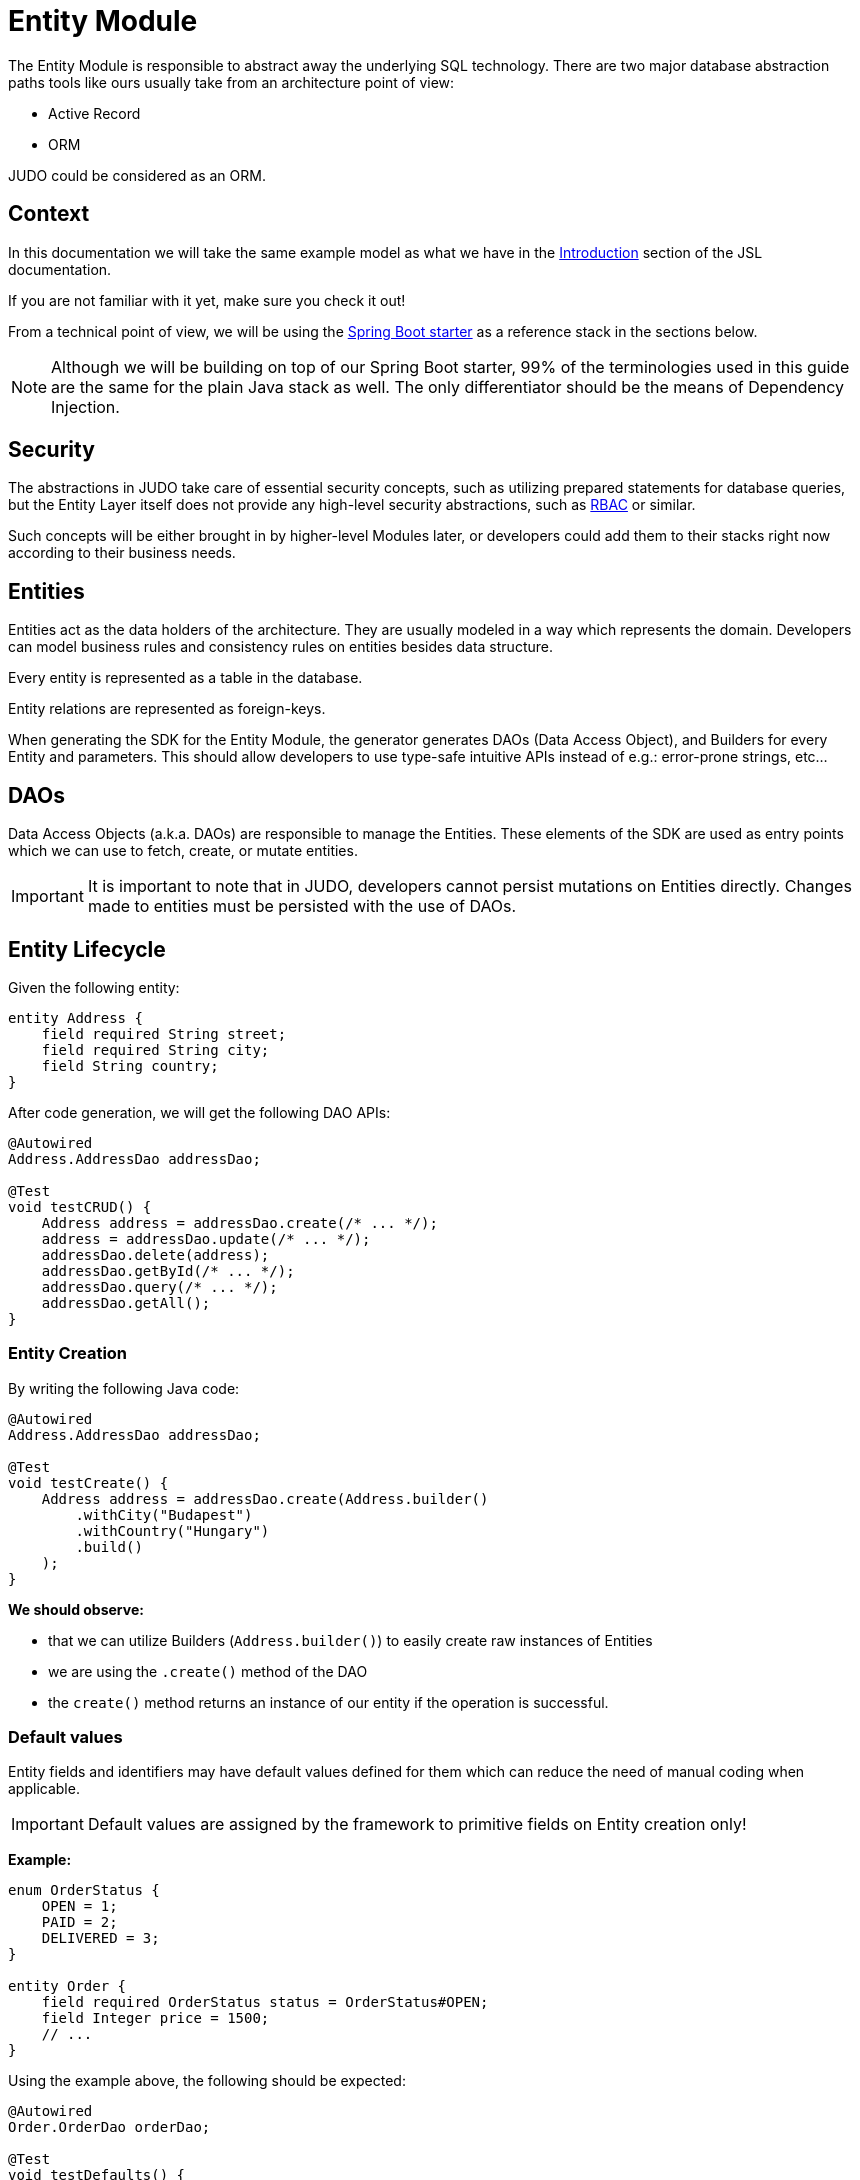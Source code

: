 = Entity Module

:idprefix:
:idseparator: -

The Entity Module is responsible to abstract away the underlying SQL technology. There are two major database abstraction
paths tools like ours usually take from an architecture point of view:

* Active Record
* ORM

JUDO could be considered as an ORM.

== Context

In this documentation we will take the same example model as what we have in the xref:meta-jsl:01_intro.adoc[Introduction,window=_blank]
section of the JSL documentation.

If you are not familiar with it yet, make sure you check it out!

From a technical point of view, we will be using the xref:getting-started/04_bootstrap-spring-boot-project.adoc[Spring Boot starter,window=_blank]
as a reference stack in the sections below.

[NOTE]
====
Although we will be building on top of our Spring Boot starter, 99% of the terminologies used in this guide are the same
for the plain Java stack as well. The only differentiator should be the means of Dependency Injection.
====

== Security

The abstractions in JUDO take care of essential security concepts, such as utilizing prepared statements for database queries,
but the Entity Layer itself does not provide any high-level security abstractions, such as https://en.wikipedia.org/wiki/Role-based_access_control[RBAC,window=_blank]
or similar.

Such concepts will be either brought in by higher-level Modules later, or developers could add them to their stacks right
now according to their business needs.

== Entities

Entities act as the data holders of the architecture. They are usually modeled in a way which represents the domain.
Developers can model business rules and consistency rules on entities besides data structure.

Every entity is represented as a table in the database.

Entity relations are represented as foreign-keys.

When generating the SDK for the Entity Module, the generator generates DAOs (Data Access Object), and Builders for every
Entity and parameters. This should allow developers to use type-safe intuitive APIs instead of e.g.: error-prone strings, etc...

== DAOs

Data Access Objects (a.k.a. DAOs) are responsible to manage the Entities. These elements of the SDK are used as entry points
which we can use to fetch, create, or mutate entities.

[IMPORTANT]
====
It is important to note that in JUDO, developers cannot persist mutations on Entities directly. Changes made to entities
must be persisted with the use of DAOs.
====

== Entity Lifecycle

Given the following entity:

[source,jsl]
----
entity Address {
    field required String street;
    field required String city;
    field String country;
}
----

After code generation, we will get the following DAO APIs:

[source,java]
----
@Autowired
Address.AddressDao addressDao;

@Test
void testCRUD() {
    Address address = addressDao.create(/* ... */);
    address = addressDao.update(/* ... */);
    addressDao.delete(address);
    addressDao.getById(/* ... */);
    addressDao.query(/* ... */);
    addressDao.getAll();
}

----

=== Entity Creation

By writing the following Java code:

[source,java]
----
@Autowired
Address.AddressDao addressDao;

@Test
void testCreate() {
    Address address = addressDao.create(Address.builder()
        .withCity("Budapest")
        .withCountry("Hungary")
        .build()
    );
}
----

**We should observe:**

* that we can utilize Builders (`Address.builder()`) to easily create raw instances of Entities
* we are using the `.create()` method of the DAO
* the `create()` method returns an instance of our entity if the operation is successful.

=== Default values

Entity fields and identifiers may have default values defined for them which can reduce the need of manual coding when
applicable.

[IMPORTANT]
Default values are assigned by the framework to primitive fields on Entity creation only!

**Example:**

[source,jsl]
----
enum OrderStatus {
    OPEN = 1;
    PAID = 2;
    DELIVERED = 3;
}

entity Order {
    field required OrderStatus status = OrderStatus#OPEN;
    field Integer price = 1500;
    // ...
}
----

Using the example above, the following should be expected:

[source,java]
----
@Autowired
Order.OrderDao orderDao;

@Test
void testDefaults() {
    Order myOrder = orderDao.create(Order.builder().build());

    assertEquals(OrderStatus.OPEN, myOrder.getStatus());
    assertEquals(Optional.of(1500L), myOrder.getPrice());
}
----

=== Entity Retrieval / Fetching

Through direct DAO operations, entities can be fetched in multiple ways.

* By one's own ID
* By fetching all
* By forming a custom `query`

**Fetching by id:**

[source,java]
----
@Autowired
Address.AddressDao addressDao;

@Test
void testFetch() {
    Optional<Address> addressAgain = addressDao.getById(address.get__identifier());
}
----

The `.getById()` method in most cases should be used when we would like to fetch an updated version of an entity for which
we already have a reference to.

**Fetching every entity in the database:**

[source,java]
----
@Autowired
Address.AddressDao addressDao;

@Test
void testAll() {
    List<Address> addressList = addressDao.getAll();
}
----

[IMPORTANT]
The `.getAll()` method should be used carefully, because for large data-sets, it could have a quite significant impact
on performance.

**Fetching with a custom query:**

[source,java]
----
@Autowired
Address.AddressDao addressDao;

@Test
void testQuery() {
    List<Address> addressesInBudapest = addressDao.query()
        .filterByCity(StringFilter.equalTo("Budapest"))
        .limit(20)
        .orderBy(Address.Attribute.CITY) // or
        //.orderByDescending(Address.Attribute.CITY)
        .execute();
}
----

Every DAO has a `.query()` method which is a builder.

This builder will have `.filter()` methods on it based on the corresponding fields of each Entity.

Additionally, to filters, we support a `.limit()` method as well, where you may define how many elements you'd like to fetch.

Sorting can be achieved by adding the `.orderBy()` or `.orderByDescending()` method calls to the builder, and providing
the field which we would like to use.

[INFO]
====
Multiple fields may be used for sorting and filtering as well.
====

As a last step, every query must be fired by calling the `.execute()` method.

__The return type is always a List.__

=== Entity Updates

As mentioned in the previous sections, it is not enough to update a field of an entity, that action alone does not take
care of the persistence part of the operation. In order to persist our changes, we need to do the following:

[source,java]
----
@Autowired
Address.AddressDao addressDao;

@Test
void testUpdate() {
    Address address = addressDao.create(Address.builder()
        // ...
        .build()
    );

    address.setCity("Oslo");

    address = addressDao.update(address);
}
----

[IMPORTANT]
It is super important to notice that the `.update()` method has a return value! The Address instance passed as an argument
to the method will NOT be updated. Instead, the return value will have the updated values!

=== Entity validation

From this point onwards, we know how to create and update Entity instances, therefore it is time for us to talk about
validation rules.

Currently, we support two types of validation concepts:

* `required` modifiers
* type-based validations

To understand how to use the `required` modifier, please check the xref:meta-jsl:05_entity.adoc#primitive-fields[Primitive Fields,window=_blank]
section of our documentation

**Example:**

[source,jsl]
----
type numeric PostalCode(precision = 5, scale = 0);
type string String(min-size = 0, max-size = 250);

entity Address {
    field required String street;
    field required String city;
    field PostalCode postalCode;
}
----

Based on the model above, the following should be observed:

* We defined a custom numeric type `PostalCode` with a `precision` of `5` and `scale` of `0`
* We defined a custom string type `String` with a `max-size` of `250`
* We defined fields `street` and `city` as `requried`
* We defined a field `postalCode` with our custom type `PostalCode`

As a result, the following will hold true:

[source,java]
----
@Autowired
Address.AddressDao addressDao;

@Test
void testValidation() {
    // Will throw because street and city is missing
    Address address1 = addressDao.create(Address.builder()
        .withPostalCode(1490L)
        .build()
    );

    // Will throw because the postalCode attribute fails the precision rule defined on PostalCode
    Address address2 = addressDao.create(Address.builder()
        .withCity("Budapest")
        .withStreet("Custom Street 2.")
        .withPostalCode(467890L)
        .build()
    );
}
----

=== Entity Deletion

Deleting an entity can be done by calling the `.delete(/* ... */)` method on the DAO and providing a reference to an
entity we wish to delete.

[source,java]
----
@Autowired
Address.AddressDao addressDao;

@Test
void testDelete() {
    addressDao.delete(address);
}
----

[NOTE]
====
Please note that deleting an entity could leave existing references in the codebase. These references must be handled
by developers to prevent them from being used in parts of the code where it could cause issues.
====

== Entity Inheritance

In JUDO Entities may inherit or "subclass" any number of Entities. Consistency is ensured by the toolbox in a way where
if there are colliding members, the transformation will throw an error.

This concept is explained in great detail in the xref:meta-jsl:05_entity.adoc#inheritance[Inheritance,window=_blank]
section of the JSL DSL docs.

Given the following example:

[source,jsl]
----
entity User {
    identifier required Email email;
}

entity abstract Customer {
    field required Address address;
    relation Order[] orders opposite customer;
}

entity Person extends Customer, User {
    field required String firstName;
    field required String lastName;
    derived	String fullName => self.firstName + " " + self.lastName;
}
----

The corresponding `PersonDao` and `Person` Java class will inherit the members from both the `Customer` and `User` entities.

**For example:**

[source,java]
----
@Autowired
Person.PersonDao personDao;

@Test
void testInheritance() {
    Person johnPerson = personDao.create(Person.builder()
        .withEmail("john@doe.com")
        .withAddress(Address.builder()
            .withCity("Budapest")
            .build()
        ).build()
    );

    List<Order> ordersForJohn = personDao.getOrders(johnPerson);

    String city = johnPerson.getAddress().getCity();
}
----

[NOTE]
In this example you may notice that the list of Orders is queried through the `personDao`. The logic behind this will be
explained in great detail in the next sections.

== Abstract Entity

The `abstract` modifier has the following effect on entities and DAOs:

* Entities are **not** instantiable via Java code
* Corresponding DAOs do not have a `.create(/* ... */)` method on them

== Entity Members

The following members can be declared for each Entity:

* fields
* identifiers
* relations
* derived members
* queries

=== Fields

There are two types of `fields`:

* Primitive
* Composite

Before continuing, make sure you double-check the corresponding xref:meta-jsl:05_entity.adoc#composition[Composition,window=_blank]
section in the JSL DSL docs understand the reason behind this split.

In essence primitive fields can be for example: derived types of strings, numbers, etc... while "composite fields" can
be other entities or collections of entities.

[IMPORTANT]
The lifecycle of Entity fields are tied to their inclusive Entity, similarly how Aggregate Roots work in DDD.

In the example below, we are showcasing both types under the same Entity:

[source,jsl]
----
entity Order {
    field required OrderStatus status = OrderStatus#OPEN;
    field OrderItem[] orderItems;
    // ...
}
----

Managing the fields `status` and `orderItems` is done directly on the `Order` instance:

[source,java]
----
@Autowired
Customer.CustomerDao customerDao;

@Autowired
Product.ProductDao productDao;

@Test
void testFields() {
    Optional<Customer> johnCustomer = customerDao.getById(johnPerson.get__identifier());

    Product chainsaw = productDao.create(Product.builder().withName("Master Chainsaw").withPrice(1500L).build());

    Order order = orderDao.create(Order.builder()
        .withStatus(OrderStatus.OPEN)
        .withCustomer(johnCustomer.get())
        .withOrderItems(List.of(
            OrderItem.builder()
                .withAmount(50L)
                .withProduct(chainsaw)
                .build()
            )
        )
        .build()
    );

    order.getOrderItems()
        .add(OrderItem.builder()
            .withProduct(butter)
            .withAmount(500L)
            .build()
        );

    Order updatedOrder = orderDao.update(order);
}
----

In the example above we are creating an `Order`, and after it's creation we are adding an item to it, and lastly persist
the changes.

[IMPORTANT]
====
When we create or fetch Orders, the `Order` instance will "pull in" all of it's fields, which means that if there is an
entity with a field, or fields which may contain multiple hundreds or thousands of elements, it may cause performance issues.

In such cases it is advised to use "relations" instead.
====

=== Identifiers

Identifiers are similar to fields, but can only be primitive types.

When we define identifiers, the architecture is responsible to ensure that every value is unique. This is enforced at creation
and update calls as well by the corresponding DAOs.

**Example:**

[source,jsl]
----
entity User {
    identifier required Email email;
}
----

In this scenario, every `User` will have different `email` attributes, enforced by the architecture.

=== Relations

Before continuing, make sure you double-check the corresponding xref:meta-jsl:05_entity.adoc#relations[Relations,window=_blank]
section in the JSL DSL docs.

[IMPORTANT]
====
The main difference between relations and fields is the lifecycle of them. While fields are "composited" and tied to the
lifecycle of the inclusive Entity, relations are managed via DAOs.
====

One may consider relations as associations between entities.

**For example:**

[source,jsl]
----
entity abstract Customer {
    field required Address address;
    relation Order[] orders opposite customer;
}

entity Person extends Customer, User {
    field required String firstName;
    field required String lastName;
    derived	String fullName => self.firstName + " " + self.lastName;
}
----

Based on the example above, the corresponding SDK code will be the following:

[source,java]
----
@Autowired
Person.PersonDao personDao;

@Test
void testRelations() {
    Person johnPerson = personDao.create(Person.builder()
        .withEmail("john@doe.com")
        .withAddress(Address.builder()
            .withCity("Budapest")
            .build()
        ).build()
    );

    List<Order> orders = personDao.getOrders(johnPerson);
    personDao.addOrders(johnPerson, List.of(/* ... */));
    personDao.removeOrders(johnPerson, List.of(/* ... */));
    List<Order> ordersQueried = personDao.queryOrders(johnPerson).execute();
}
----

As we can see, the `orders` relation can only be queried via the `Person` entity's `PersonDao`.

The reason why the lifecycle is split for fields and relations is based on historical experience managing these two
concepts.

Based on what we learned in the past years, it turned out that it's much easier to reason about the lifecycle
of Entities, and their fields (composite, or primitive) this way. In our case, our SDK is straight forward.

Loose coupling (relations) are managed via DAOs, and tighter couplings (fields) are managed on an Entity level.

==== One Way vs Two Way vs opposite-add

Relations can be defined in various ways.

**One way:**

[source,jsl]
----
entity OrderItem {
    field required Integer amount;
    // ...
}

entity Customer {
    relation OrderItem favouriteItem;
    // ...
}
----

Going with this setup the `CustomerDao` will contain the following methods (besides CRUD methods):

[source,java]
----
@Autowired
Customer.CustomerDao customerDao;

@Test
void testOneWay() {
    Customer johnCustomer = customerDao.create(Customer.builder()
        .withFirstName("John")
        // ...
        .build()
    );

    // new CustomerDAO APIs:
    OrderItem favouriteItem = customerDao.getFavouriteItem(johnCustomer);
    customerDao.setFavouriteItem(johnCustomer, OrderItem.builder().withAmount(150L).build());
}
----

**Two way:**

[source,jsl]
----
entity Customer {
    relation Order[] orders opposite customer;
    // ...
}

entity Order {
    relation required Customer customer opposite orders;
    // ...
}
----

Modeling the two entities this way, the resulting DAO APIs are extended to contain the following methods:

[source,java]
----
@Autowired
Address.AddressDao addressDao;

@Autowired
Customer.CustomerDao customerDao;

@Autowired
Order.OrderDao orderDao;

void testTwoWay() {
    Address address1 = addressDao.create(Address.builder().withCity("Budapest").withCountry("Hungary").build());

    Customer johnCustomer = customerDao.create(Customer.builder()
        .withFirstName("John")
        // ...
        .build()
    );

    // new CustomerDAO APIs:
    List<Order> orders = customerDao.getOrders(johnCustomer);
    customerDao.createOrders(johnCustomer, List.of(/* ... */));
    customerDao.addOrders(johnCustomer, List.of(/* ... */));
    customerDao.removeOrders(johnCustomer, List.of(/* ... */));
    customerDao.queryOrders(johnCustomer.get()).execute();
    List<Order> queriedOrders = customerDao.queryOrders(johnCustomer.get()).execute();

    Order order = orderDao.create(Order.builder()
        .withStatus(OrderStatus.OPEN)
        .withCustomer(johnCustomer)
        .withOrderItems(List.of(
            OrderItem.builder()
                .withAmount(50L)
                .withProduct(chainsaw)
                .build()
            )
        )
        .build()
    );

    // new OrderDAO APIs:
    Customer customerForOrder = orderDao.getCustomer(order);
    orderDao.setCustomer(order, Customer.builder().withAddress(/* ... */).build());
}
----

**Opposite add:**

[source,jsl]
----
entity OrderItem {
    relation required Product product opposite-add orderItems[];
    // ...
}

entity Product {
    // ...
}
----

The "opposite-add" case is a bit different compared to the ones above. If you model your relations this way, the `ProductDao`
will be adjusted, even though we did not define any relation pointing to the `OrderItem` entity.

The resulting `OrderDao` API will contain the following additional methods:

[source,java]
----
@Autowired
Product.ProductDao productDao;

void testOppositeAdd() {
    Product chainsaw = productDao.create(Product.builder().withName("Master Chainsaw").withPrice(1500L).build());

    // new ProductDAO APIs:
    List<OrderItem> orderItems = productDao.getOrderItems(chainsaw);
    productDao.createOrderItems(chainsaw, List.of(/* ... */));
    productDao.addOrderItems(chainsaw, List.of(/* ... */));
    productDao.removeOrderItems(chainsaw, List.of(/* ... */));
    List<OrderItem> queriedOrderItems = productDao.queryOrderItems(chainsaw).execute();
}
----

=== Relation DAO methods summarized

==== Not required Single Relations

For the given model:

[source,jsl]
----
entity Person {
    relation Person bestFriend;
}
----

The following methods will be generated:

* `Person getBestFriend(Person object)`
* `void setBestFriend(Person object, Person relatedObject)`
* `void unsetBestFriend(Person object)`

==== Required Single Relations

For the given model:

[source,jsl]
----
entity Person {
    relation required Animal pet;
}
----

The following methods will be generated:

* `Animal getPet(Person object)`
* `void setPet(Person object, Animal relatedObject)`

In case of `required` relations, DAOs will not contain an `unset` method.

==== Multiple Relations

For the given model:

[source,jsl]
----
entity Person {
    relation Order[] orders;
}
----

The following methods will be generated:

* `List<Order> getOrders(Person object)`
* `List<Order> createOrders(Person object, List.of(/* ... */))`
* `void addOrders(Person object, List.of(/* ... */))`
* `void removeOrders(Person object, List.of(/* ... */))`
* `QueryCustomizer queryOrders(Person object)`

The main difference between `createOrders` and `addOrders` is that `createOrders` explicitly creates not yet persisted
entries, while `addOrders` throws an exception if any of them are not yet persisted.

=== Derived members

Derived members are dynamic attributes on each entity. The purpose of them is to give developers means to define complex
"data types" where values are calculated at runtime, rather than statically persisting them.

[IMPORTANT]
====
Derived values are computed at query time, only once. If you would like to "refresh" a derived value, you must persist your
instance state (if there are changes), and re-fetch it by e.g.: calling `getById()`, or `.query()` on a DAO.
====

**For example:**

[source,jsl]
----
entity Person extends Customer, User {
    field required String firstName;
    field required String lastName;
    derived	String fullName => self.firstName + " " + self.lastName;
}
----

The `fullName` attribute's value is not persisted in the database, but calculated when an instance is fetched.

[source,java]
----
@Autowired
Person.PersonDao personDao;

@Test
void testDerived() {
    personDao.create(Person.builder()
        .withFirstName("John")
        .withLastName("Doe")
        .withEmail("john@doe.com")
        .withAddress(Address.builder()
            .withCity("Budapest")
            .build()
        ).build()
    );

    List<Person> persons = personDao.query()
        .filterByEmail(StringFilter.equalTo("john@doe.com"))
        .execute();

    assertEquals(Optional.of("John Doe"), persons.get(0).getFullName());
}
----

Derived members are not limited to primitive types!

You may find a detailed description of the expression syntax for derived members in the xref:meta-jsl:05_entity.adoc#derived-members[Derived members,window=_blank]
section of the JSL DSL documentation.

=== Instance Queries

Queries are dynamic capabilities of Entities. They let the modeler create dynamic functions/methods which can return values
for entity instances at runtime.

Main differences distinguishing `derived` members from `queries` from an SDK point of view:

[options="header"]
|======================================================================
|Property                               | derived   | query
| Available on Entity                   | `true`    | `false`
| Available on Dao                      | `false`   | `true`
| Runs when Entity is queried           | `true`    | `false`
| Can be run multiple times, manually   | `false`*  | `true`
| Can have input parameters             | `false`   | `true`
|======================================================================

__* Derived values can be "refreshed" by re-query-ing the entity instance__

As stated in the table above, instance queries are defined as entity members, however, from a technical point of view
the `query` is generated on DAOs, and not as methods/fields on entities.

Since queries are methods on DAOs, they can be called explicitly any number of times.

Regardless of the number of parameters in the model, the DAO method's first parameter will always be an instance
of the entity on which we defined the query.

**Example:**

[source,jsl]
----
entity Lead {
    field Integer value = 100000;
    relation required SalesPerson salesPerson opposite leads;
    // ...
}

entity SalesPerson extends Person {
    relation Lead[] leads opposite salesPerson;
    query Lead[] leadsOver(Integer limit = 100) => self.leads!filter(lead | lead.value > limit);
    derived Lead[] leadsOver10 => self.leadsOver(limit = 10);
    // ...
}
----

One of the many neat aspects of queries is the ability for them to be composed into other entity members.

In the example above, we should notice the use of the `derived` field `leadsOver10` utilizing the `leadsOver` query.

The corresponding Java SDK should look like the following:

[source,java]
----

@Autowired
SalesPerson.SalesPersonDao salesPersonDao;

@Test
void testQuery() {
    SalesPerson createdSalesPerson = salesPersonDao
        .create(SalesPerson.builder()
            .withFirstName("Super")
            .withLastName("Person")
            .build()
        );

    List<Lead> leadsOver = salesPersonDao
        .queryLeadsOver(createdSalesPerson, _SalesPerson_leadsOver_Parameters.builder()
            .withLimit(200) // explicit definition of "limit" to have value of 200 instead of the default 100
            .build()
        )
        .execute();

    List<Lead> leadsOver10 = salesPersonDao.getLeadsOver10(createdSalesPerson);
}
----

== Static Query

Every static query defined in our model will manifest a dedicated DAO.

Static Queries behave the exact same way as Instance Queries do.

**Example:**

[source,jsl]
----
model QueryModel;

type numeric Integer(precision = 9, scale = 0);

query Integer totalNumberOfLeads() => Lead!size();
query Lead[] rootAllLeadsBetween(Integer min = 0, Integer max = 100) => Lead!filter(l | l.value > min and  l.value < max);
query Integer rootCountAllLeadsBetween(Integer min = 0, Integer max = 100) => Lead!filter(l | l.value > min and  l.value < max)!size();

entity Lead {
	field Integer value;
}
----

=== Parameterless Static Query

Parameterless static queries are generated on their corresponding dedicated DAOs as methods with a prefix of "get".

[source,java]
----
@Autowired
TotalNumberOfLeads.TotalNumberOfLeadsDao totalNumberOfLeadsDao;

@Autowired
Lead.LeadDao leadDao;

@Test
public void testStaticQuery() {
    leadDao.create(Lead.builder().withValue(50).build());
    leadDao.create(Lead.builder().withValue(175).build());

    assertEquals(2, totalNumberOfLeadsDao.getTotalNumberOfLeads());
}
----

=== Static Queries with parameters

Compared to parameterless static queries, the generated Java methods differ based on return types.

Methods for queries returning:

* Collections: start with "search", and parameters can be set on the chained `.execute(/* ... */)` method.
* Single references, or primitives: start with "get", and parameters can be set on the same method.

[source,java]
----
@Autowired
RootAllLeadsBetween.RootAllLeadsBetweenDao rootAllLeadsBetweenDao;

@Autowired
RootCountAllLeadsBetween.RootCountAllLeadsBetweenDao rootCountAllLeadsBetweenDao;

@Autowired
Lead.LeadDao leadDao;

@Test
public void testStaticQuery() {
    leadDao.create(Lead.builder().withValue(50).build());
    leadDao.create(Lead.builder().withValue(175).build());

    List<Lead> rootAllLeadsBetween = rootAllLeadsBetweenDao.searchRootAllLeadsBetween()
        .execute(_QueryModel_rootAllLeadsBetween_Parameters.builder()
            .withMax(80)
            .withMin(10)
            .build()
        );
    assertEquals(1, rootAllLeadsBetween.size());
    assertEquals(Optional.of(50), rootAllLeadsBetween.get(0).getValue());

    Integer rootCountAllLeadsBetween = rootCountAllLeadsBetweenDao.getRootCountAllLeadsBetween(_QueryModel_rootCountAllLeadsBetween_Parameters.builder()
        .withMin(10)
        .withMax(80)
        .build()
    );

    assertEquals(1, rootCountAllLeadsBetween);
}
----

The reason why the API is different for collection types and every other type is to let developers provide additional
filter and paging capabilities as traditional queries have.

**Example:**

[source,java]
----
@Autowired
RootAllLeadsBetween.RootAllLeadsBetweenDao rootAllLeadsBetweenDao;

@Test
public void testStaticQuery() {
    // ...

    List<Lead> rootAllLeadsBetween = rootAllLeadsBetweenDao.searchRootAllLeadsBetween()
        .limit(25) // additionl limit
        .orderBy(Lead.Attribute.VALUE) // additional ordering
        .execute(_QueryModel_rootAllLeadsBetween_Parameters.builder()
            .withMax(80)
            .build()
        );
}
----
